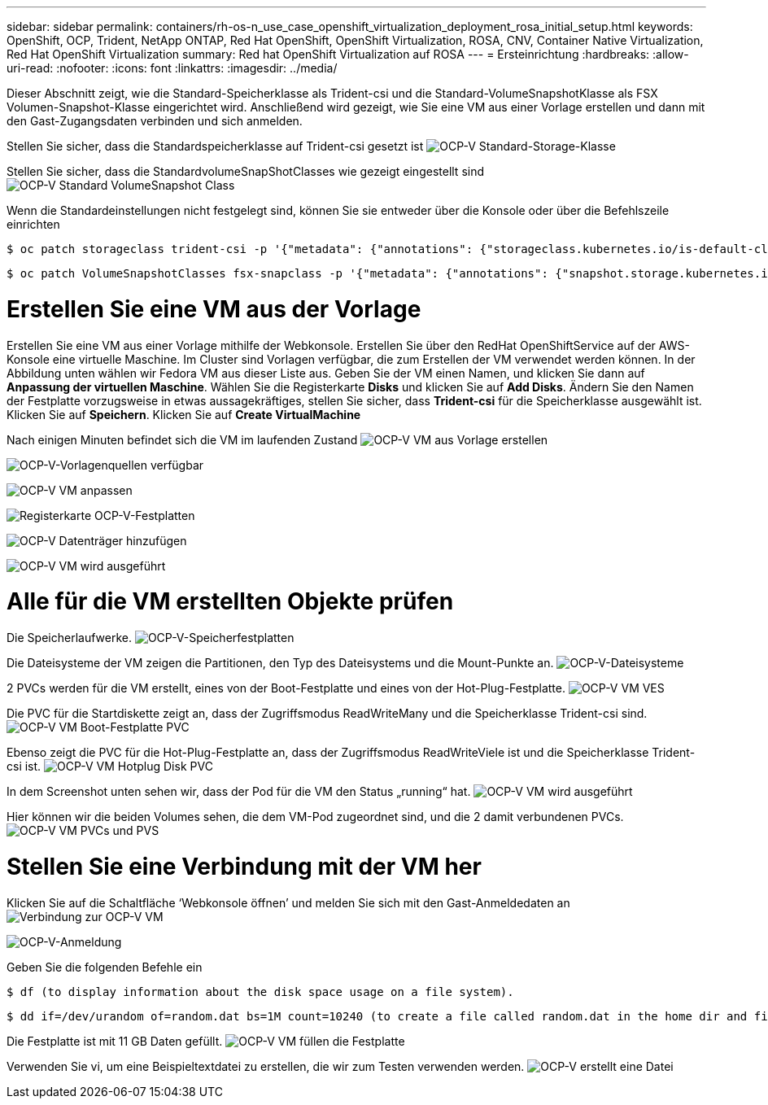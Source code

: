 ---
sidebar: sidebar 
permalink: containers/rh-os-n_use_case_openshift_virtualization_deployment_rosa_initial_setup.html 
keywords: OpenShift, OCP, Trident, NetApp ONTAP, Red Hat OpenShift, OpenShift Virtualization, ROSA, CNV, Container Native Virtualization, Red Hat OpenShift Virtualization 
summary: Red hat OpenShift Virtualization auf ROSA 
---
= Ersteinrichtung
:hardbreaks:
:allow-uri-read: 
:nofooter: 
:icons: font
:linkattrs: 
:imagesdir: ../media/


[role="lead"]
Dieser Abschnitt zeigt, wie die Standard-Speicherklasse als Trident-csi und die Standard-VolumeSnapshotKlasse als FSX Volumen-Snapshot-Klasse eingerichtet wird. Anschließend wird gezeigt, wie Sie eine VM aus einer Vorlage erstellen und dann mit den Gast-Zugangsdaten verbinden und sich anmelden.

Stellen Sie sicher, dass die Standardspeicherklasse auf Trident-csi gesetzt ist image:redhat_openshift_ocpv_rosa_image1.png["OCP-V Standard-Storage-Klasse"]

Stellen Sie sicher, dass die StandardvolumeSnapShotClasses wie gezeigt eingestellt sind image:redhat_openshift_ocpv_rosa_image2.png["OCP-V Standard VolumeSnapshot Class"]

Wenn die Standardeinstellungen nicht festgelegt sind, können Sie sie entweder über die Konsole oder über die Befehlszeile einrichten

[source]
----
$ oc patch storageclass trident-csi -p '{"metadata": {"annotations": {"storageclass.kubernetes.io/is-default-class": "true"}}}'
----
[source]
----
$ oc patch VolumeSnapshotClasses fsx-snapclass -p '{"metadata": {"annotations": {"snapshot.storage.kubernetes.io/is-default-class": "true"}}}'
----


= Erstellen Sie eine VM aus der Vorlage

Erstellen Sie eine VM aus einer Vorlage mithilfe der Webkonsole. Erstellen Sie über den RedHat OpenShiftService auf der AWS-Konsole eine virtuelle Maschine. Im Cluster sind Vorlagen verfügbar, die zum Erstellen der VM verwendet werden können. In der Abbildung unten wählen wir Fedora VM aus dieser Liste aus. Geben Sie der VM einen Namen, und klicken Sie dann auf ** Anpassung der virtuellen Maschine**. Wählen Sie die Registerkarte **Disks** und klicken Sie auf **Add Disks**. Ändern Sie den Namen der Festplatte vorzugsweise in etwas aussagekräftiges, stellen Sie sicher, dass **Trident-csi** für die Speicherklasse ausgewählt ist. Klicken Sie auf **Speichern**. Klicken Sie auf **Create VirtualMachine**

Nach einigen Minuten befindet sich die VM im laufenden Zustand image:redhat_openshift_ocpv_rosa_image3.png["OCP-V VM aus Vorlage erstellen"]

image:redhat_openshift_ocpv_rosa_image4.png["OCP-V-Vorlagenquellen verfügbar"]

image:redhat_openshift_ocpv_rosa_image5.png["OCP-V VM anpassen"]

image:redhat_openshift_ocpv_rosa_image6.png["Registerkarte OCP-V-Festplatten"]

image:redhat_openshift_ocpv_rosa_image7.png["OCP-V Datenträger hinzufügen"]

image:redhat_openshift_ocpv_rosa_image8.png["OCP-V VM wird ausgeführt"]



= Alle für die VM erstellten Objekte prüfen

Die Speicherlaufwerke. image:redhat_openshift_ocpv_rosa_image9.png["OCP-V-Speicherfestplatten"]

Die Dateisysteme der VM zeigen die Partitionen, den Typ des Dateisystems und die Mount-Punkte an. image:redhat_openshift_ocpv_rosa_image10.png["OCP-V-Dateisysteme"]

2 PVCs werden für die VM erstellt, eines von der Boot-Festplatte und eines von der Hot-Plug-Festplatte. image:redhat_openshift_ocpv_rosa_image11.png["OCP-V VM VES"]

Die PVC für die Startdiskette zeigt an, dass der Zugriffsmodus ReadWriteMany und die Speicherklasse Trident-csi sind. image:redhat_openshift_ocpv_rosa_image12.png["OCP-V VM Boot-Festplatte PVC"]

Ebenso zeigt die PVC für die Hot-Plug-Festplatte an, dass der Zugriffsmodus ReadWriteViele ist und die Speicherklasse Trident-csi ist. image:redhat_openshift_ocpv_rosa_image13.png["OCP-V VM Hotplug Disk PVC"]

In dem Screenshot unten sehen wir, dass der Pod für die VM den Status „running“ hat. image:redhat_openshift_ocpv_rosa_image14.png["OCP-V VM wird ausgeführt"]

Hier können wir die beiden Volumes sehen, die dem VM-Pod zugeordnet sind, und die 2 damit verbundenen PVCs. image:redhat_openshift_ocpv_rosa_image15.png["OCP-V VM PVCs und PVS"]



= Stellen Sie eine Verbindung mit der VM her

Klicken Sie auf die Schaltfläche ‘Webkonsole öffnen’ und melden Sie sich mit den Gast-Anmeldedaten an image:redhat_openshift_ocpv_rosa_image16.png["Verbindung zur OCP-V VM"]

image:redhat_openshift_ocpv_rosa_image17.png["OCP-V-Anmeldung"]

Geben Sie die folgenden Befehle ein

[source]
----
$ df (to display information about the disk space usage on a file system).
----
[source]
----
$ dd if=/dev/urandom of=random.dat bs=1M count=10240 (to create a file called random.dat in the home dir and fill it with random data).
----
Die Festplatte ist mit 11 GB Daten gefüllt. image:redhat_openshift_ocpv_rosa_image18.png["OCP-V VM füllen die Festplatte"]

Verwenden Sie vi, um eine Beispieltextdatei zu erstellen, die wir zum Testen verwenden werden. image:redhat_openshift_ocpv_rosa_image19.png["OCP-V erstellt eine Datei"]
